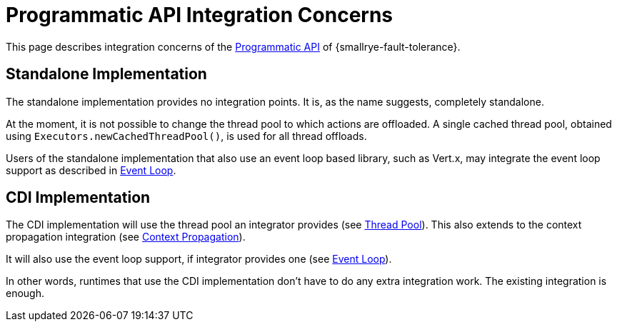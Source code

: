 = Programmatic API Integration Concerns

This page describes integration concerns of the xref:reference/programmatic-api.adoc[Programmatic API] of {smallrye-fault-tolerance}.

== Standalone Implementation

The standalone implementation provides no integration points.
It is, as the name suggests, completely standalone.

At the moment, it is not possible to change the thread pool to which actions are offloaded.
A single cached thread pool, obtained using `Executors.newCachedThreadPool()`, is used for all thread offloads.

Users of the standalone implementation that also use an event loop based library, such as Vert.x, may integrate the event loop support as described in xref:integration/event-loop.adoc[Event Loop].

== CDI Implementation

The CDI implementation will use the thread pool an integrator provides (see xref:integration/thread-pool.adoc[Thread Pool]).
This also extends to the context propagation integration (see xref:integration/context-propagation.adoc[Context Propagation]).

It will also use the event loop support, if integrator provides one (see xref:integration/event-loop.adoc[Event Loop]).

In other words, runtimes that use the CDI implementation don't have to do any extra integration work.
The existing integration is enough.
